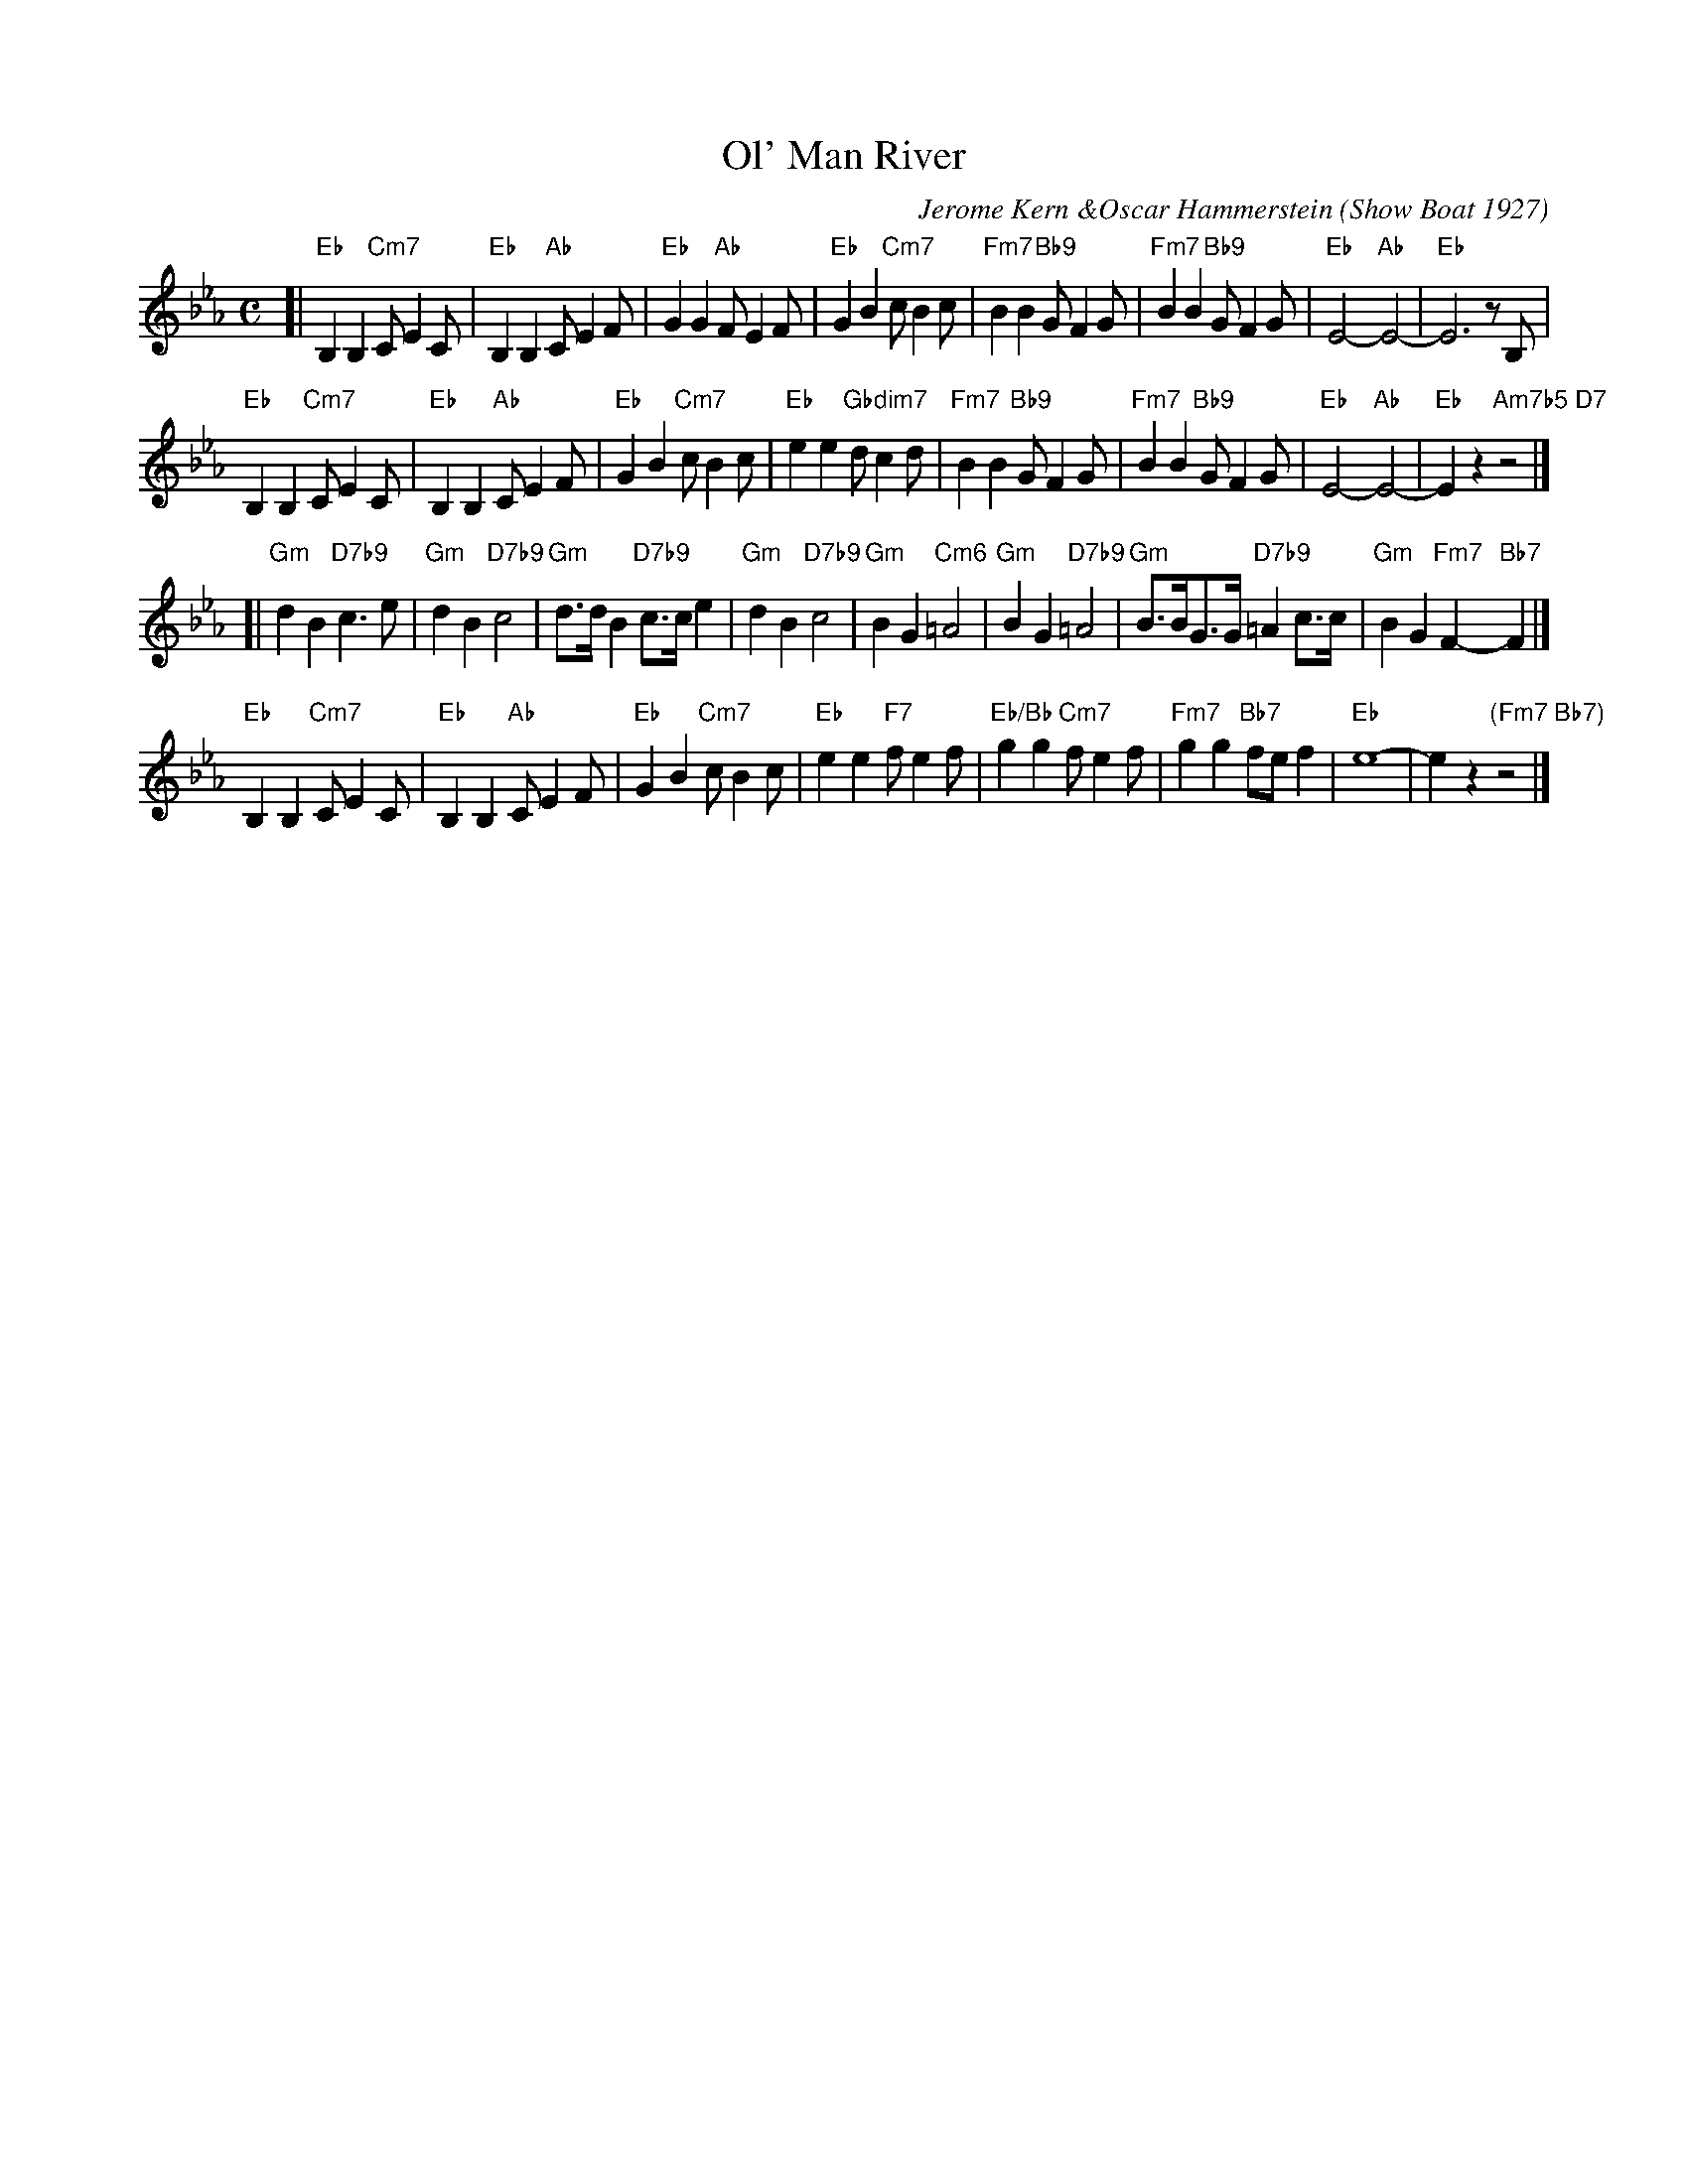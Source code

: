 X: 1
T: Ol' Man River
C: Jerome Kern &Oscar Hammerstein
O: Show Boat 1927
M: C
L: 1/8
K: Eb
[|\
"Eb"B,2B,2 "Cm7"CE2C | "Eb"B,2B,2 "Ab"CE2F | "Eb"G2G2 "Ab"FE2F | "Eb"G2B2 "Cm7"cB2c |\
"Fm7"B2B2 "Bb9"GF2G | "Fm7"B2B2 "Bb9"GF2G | "Eb"E4- "Ab"E4- | "Eb"E6 zB, |
"Eb"B,2B,2 "Cm7"CE2C | "Eb"B,2B,2 "Ab"CE2F | "Eb"G2B2 "Cm7"cB2c | "Eb"e2e2 "Gbdim7"dc2d |\
"Fm7"B2B2 "Bb9"GF2G | "Fm7"B2B2 "Bb9"GF2G | "Eb"E4- "Ab"E4- | "Eb"E2z2 "Am7b5 D7"z4 |]
[|\
"Gm"d2B2 "D7b9"c3e | "Gm"d2B2 "D7b9"c4 | "Gm"d>dB2 "D7b9"c>ce2 | "Gm"d2B2 "D7b9"c4 |\
"Gm"B2G2 "Cm6"=A4 | "Gm"B2G2 "D7b9"=A4 | "Gm"B>BG>G "D7b9"=A2c>c | "Gm"B2G2 "Fm7"F2-"Bb7"F2 |]
"Eb"B,2B,2 "Cm7"CE2C | "Eb"B,2B,2 "Ab"CE2F | "Eb"G2B2 "Cm7"cB2c | "Eb"e2e2 "F7"fe2f |\
"Eb/Bb"g2g2 "Cm7"fe2f | "Fm7"g2g2 "Bb7"fef2 | "Eb"e8- | e2z2 "(Fm7 Bb7)"z4 |]
